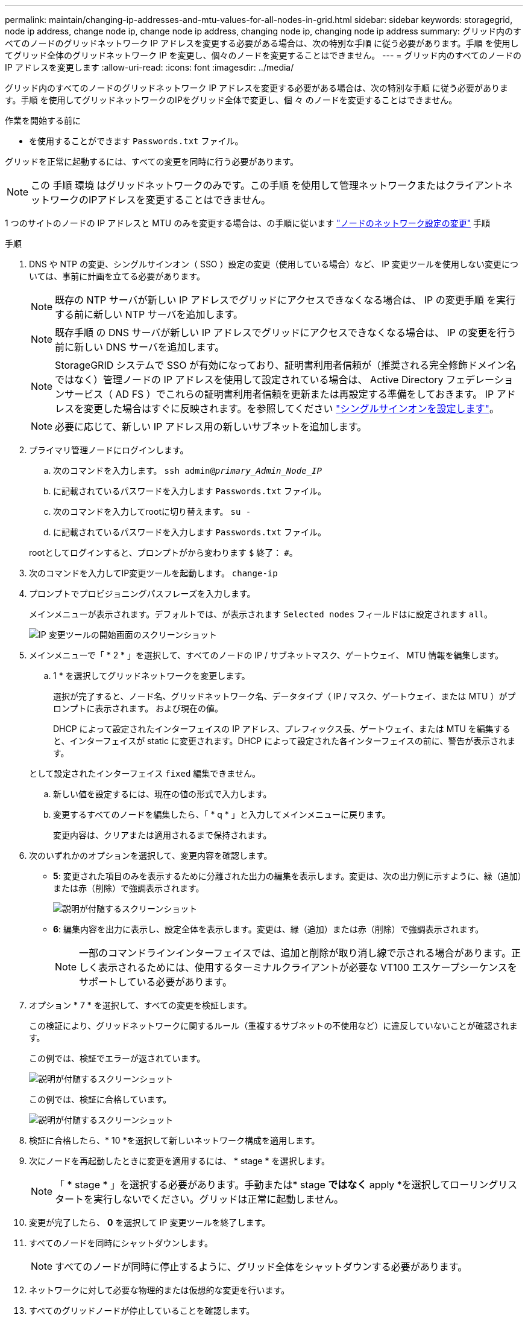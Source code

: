 ---
permalink: maintain/changing-ip-addresses-and-mtu-values-for-all-nodes-in-grid.html 
sidebar: sidebar 
keywords: storagegrid, node ip address, change node ip, change node ip address, changing node ip, changing node ip address 
summary: グリッド内のすべてのノードのグリッドネットワーク IP アドレスを変更する必要がある場合は、次の特別な手順 に従う必要があります。手順 を使用してグリッド全体のグリッドネットワーク IP を変更し、個々のノードを変更することはできません。 
---
= グリッド内のすべてのノードの IP アドレスを変更します
:allow-uri-read: 
:icons: font
:imagesdir: ../media/


[role="lead"]
グリッド内のすべてのノードのグリッドネットワーク IP アドレスを変更する必要がある場合は、次の特別な手順 に従う必要があります。手順 を使用してグリッドネットワークのIPをグリッド全体で変更し、個 々 のノードを変更することはできません。

.作業を開始する前に
* を使用することができます `Passwords.txt` ファイル。


グリッドを正常に起動するには、すべての変更を同時に行う必要があります。


NOTE: この 手順 環境 はグリッドネットワークのみです。この手順 を使用して管理ネットワークまたはクライアントネットワークのIPアドレスを変更することはできません。

1 つのサイトのノードの IP アドレスと MTU のみを変更する場合は、の手順に従います link:changing-nodes-network-configuration.html["ノードのネットワーク設定の変更"] 手順

.手順
. DNS や NTP の変更、シングルサインオン（ SSO ）設定の変更（使用している場合）など、 IP 変更ツールを使用しない変更については、事前に計画を立てる必要があります。
+

NOTE: 既存の NTP サーバが新しい IP アドレスでグリッドにアクセスできなくなる場合は、 IP の変更手順 を実行する前に新しい NTP サーバを追加します。

+

NOTE: 既存手順 の DNS サーバが新しい IP アドレスでグリッドにアクセスできなくなる場合は、 IP の変更を行う前に新しい DNS サーバを追加します。

+

NOTE: StorageGRID システムで SSO が有効になっており、証明書利用者信頼が（推奨される完全修飾ドメイン名ではなく）管理ノードの IP アドレスを使用して設定されている場合は、 Active Directory フェデレーションサービス（ AD FS ）でこれらの証明書利用者信頼を更新または再設定する準備をしておきます。 IP アドレスを変更した場合はすぐに反映されます。を参照してください link:../admin/configuring-sso.html["シングルサインオンを設定します"]。

+

NOTE: 必要に応じて、新しい IP アドレス用の新しいサブネットを追加します。

. プライマリ管理ノードにログインします。
+
.. 次のコマンドを入力します。 `ssh admin@_primary_Admin_Node_IP_`
.. に記載されているパスワードを入力します `Passwords.txt` ファイル。
.. 次のコマンドを入力してrootに切り替えます。 `su -`
.. に記載されているパスワードを入力します `Passwords.txt` ファイル。


+
rootとしてログインすると、プロンプトがから変わります `$` 終了： `#`。

. 次のコマンドを入力してIP変更ツールを起動します。 `change-ip`
. プロンプトでプロビジョニングパスフレーズを入力します。
+
メインメニューが表示されます。デフォルトでは、が表示されます `Selected nodes` フィールドはに設定されます `all`。

+
image::../media/change_ip_tool_main_menu.png[IP 変更ツールの開始画面のスクリーンショット]

. メインメニューで「 * 2 * 」を選択して、すべてのノードの IP / サブネットマスク、ゲートウェイ、 MTU 情報を編集します。
+
.. 1 * を選択してグリッドネットワークを変更します。
+
選択が完了すると、ノード名、グリッドネットワーク名、データタイプ（ IP / マスク、ゲートウェイ、または MTU ）がプロンプトに表示されます。 および現在の値。

+
DHCP によって設定されたインターフェイスの IP アドレス、プレフィックス長、ゲートウェイ、または MTU を編集すると、インターフェイスが static に変更されます。DHCP によって設定された各インターフェイスの前に、警告が表示されます。

+
として設定されたインターフェイス `fixed` 編集できません。

.. 新しい値を設定するには、現在の値の形式で入力します。
.. 変更するすべてのノードを編集したら、「 * q * 」と入力してメインメニューに戻ります。
+
変更内容は、クリアまたは適用されるまで保持されます。



. 次のいずれかのオプションを選択して、変更内容を確認します。
+
** *5*: 変更された項目のみを表示するために分離された出力の編集を表示します。変更は、次の出力例に示すように、緑（追加）または赤（削除）で強調表示されます。
+
image::../media/change_ip_tool_edit_ip_mask_sample_output.png[説明が付随するスクリーンショット]

** *6*: 編集内容を出力に表示し、設定全体を表示します。変更は、緑（追加）または赤（削除）で強調表示されます。
+

NOTE: 一部のコマンドラインインターフェイスでは、追加と削除が取り消し線で示される場合があります。正しく表示されるためには、使用するターミナルクライアントが必要な VT100 エスケープシーケンスをサポートしている必要があります。



. オプション * 7 * を選択して、すべての変更を検証します。
+
この検証により、グリッドネットワークに関するルール（重複するサブネットの不使用など）に違反していないことが確認されます。

+
この例では、検証でエラーが返されています。

+
image::../media/change_ip_tool_validate_sample_error_messages.gif[説明が付随するスクリーンショット]

+
この例では、検証に合格しています。

+
image::../media/change_ip_tool_validate_sample_passed_messages.gif[説明が付随するスクリーンショット]

. 検証に合格したら、* 10 *を選択して新しいネットワーク構成を適用します。
. 次にノードを再起動したときに変更を適用するには、 * stage * を選択します。
+

NOTE: 「 * stage * 」を選択する必要があります。手動または* stage *ではなく* apply *を選択してローリングリスタートを実行しないでください。グリッドは正常に起動しません。

. 変更が完了したら、 *0* を選択して IP 変更ツールを終了します。
. すべてのノードを同時にシャットダウンします。
+

NOTE: すべてのノードが同時に停止するように、グリッド全体をシャットダウンする必要があります。

. ネットワークに対して必要な物理的または仮想的な変更を行います。
. すべてのグリッドノードが停止していることを確認します。
. すべてのノードの電源をオンにします。
. グリッドが正常に起動したら、次の操作を行います。
+
.. 新しい NTP サーバを追加した場合は、古い NTP サーバの値を削除します。
.. 新しいDNSサーバを追加した場合は、古いDNSサーバの値を削除します。


. Grid Manager から新しいリカバリパッケージをダウンロードします。
+
.. [* maintenance * （メンテナンス） ] > [* System * （システム * ） ] > [* Recovery packツケ （リカバリパッケージ * ）
.. プロビジョニングパスフレーズを入力します。




.関連情報
* link:adding-to-or-changing-subnet-lists-on-grid-network.html["グリッドネットワークのサブネットリストに対する追加または変更"]
* link:shutting-down-grid-node.html["グリッドノードをシャットダウンします"]


